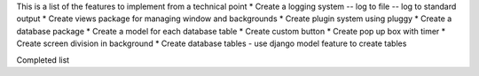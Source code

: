 This is a list of the features to implement from a technical point
* Create a logging system
-- log to file
-- log to standard output
* Create views package for managing window and backgrounds
* Create plugin system using pluggy
* Create a database package 
* Create a model for each database table
* Create custom button
* Create pop up box with timer 
* Create screen division in background 
* Create database tables - use django model feature to create tables


Completed list 